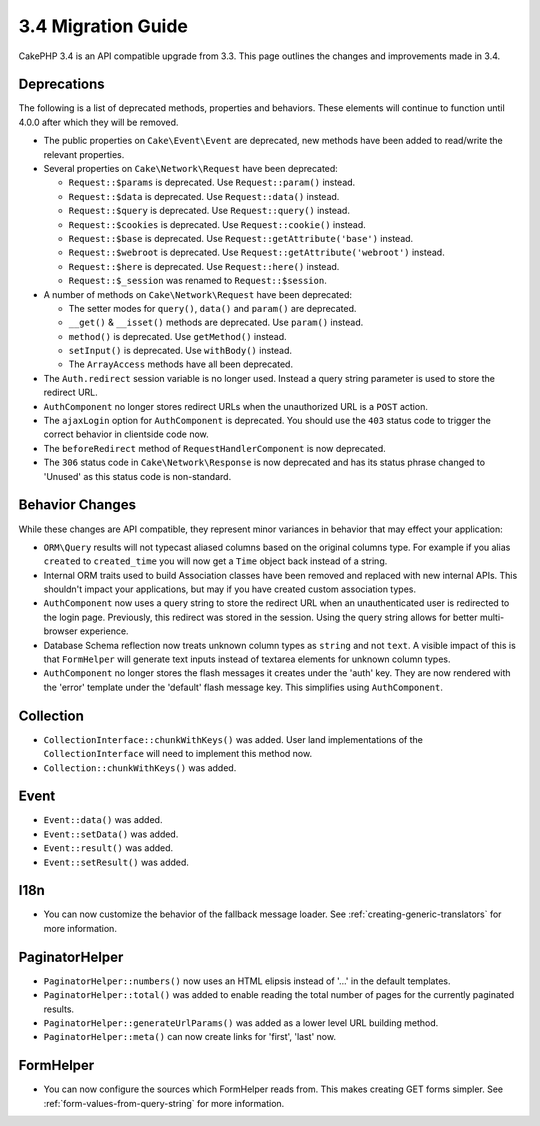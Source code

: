 3.4 Migration Guide
###################

CakePHP 3.4 is an API compatible upgrade from 3.3. This page outlines the
changes and improvements made in 3.4.

Deprecations
============

The following is a list of deprecated methods, properties and behaviors. These
elements will continue to function until 4.0.0 after which they will be removed.

* The public properties on ``Cake\Event\Event`` are deprecated, new methods have
  been added to read/write the relevant properties.
* Several properties on ``Cake\Network\Request`` have been deprecated:

  * ``Request::$params`` is deprecated. Use ``Request::param()`` instead.
  * ``Request::$data`` is deprecated. Use ``Request::data()`` instead.
  * ``Request::$query`` is deprecated. Use ``Request::query()`` instead.
  * ``Request::$cookies`` is deprecated. Use ``Request::cookie()`` instead.
  * ``Request::$base`` is deprecated. Use ``Request::getAttribute('base')`` instead.
  * ``Request::$webroot`` is deprecated. Use ``Request::getAttribute('webroot')`` instead.
  * ``Request::$here`` is deprecated. Use ``Request::here()`` instead.
  * ``Request::$_session`` was renamed to ``Request::$session``.

* A number of methods on ``Cake\Network\Request`` have been deprecated:

  * The setter modes for ``query()``, ``data()`` and ``param()`` are deprecated.
  * ``__get()`` & ``__isset()`` methods are deprecated. Use ``param()`` instead.
  * ``method()`` is deprecated. Use ``getMethod()`` instead.
  * ``setInput()`` is deprecated. Use ``withBody()`` instead.
  * The ``ArrayAccess`` methods have all been deprecated.

* The ``Auth.redirect`` session variable is no longer used. Instead a query
  string parameter is used to store the redirect URL.
* ``AuthComponent`` no longer stores redirect URLs when the unauthorized URL is
  a ``POST`` action.
* The ``ajaxLogin`` option for ``AuthComponent`` is deprecated. You should use the
  ``403`` status code to trigger the correct behavior in clientside code now.
* The ``beforeRedirect`` method of ``RequestHandlerComponent`` is now
  deprecated.
* The ``306`` status code in ``Cake\Network\Response`` is now deprecated and has
  its status phrase changed to 'Unused' as this status code is non-standard.

Behavior Changes
================

While these changes are API compatible, they represent minor variances in
behavior that may effect your application:

* ``ORM\Query`` results will not typecast aliased columns based on the original
  columns type. For example if you alias ``created`` to ``created_time`` you
  will now get a ``Time`` object back instead of a string.
* Internal ORM traits used to build Association classes have been removed and
  replaced with new internal APIs. This shouldn't impact your applications, but
  may if you have created custom association types.
* ``AuthComponent`` now uses a query string to store the redirect URL when an
  unauthenticated user is redirected to the login page. Previously, this redirect
  was stored in the session. Using the query string allows for better
  multi-browser experience.
* Database Schema reflection now treats unknown column types as ``string`` and
  not ``text``. A visible impact of this is that ``FormHelper`` will generate
  text inputs instead of textarea elements for unknown column types.
* ``AuthComponent`` no longer stores the flash messages it creates under the
  'auth' key. They are now rendered with the 'error' template under the
  'default' flash message key. This simplifies using ``AuthComponent``.

Collection
==========

* ``CollectionInterface::chunkWithKeys()`` was added. User land implementations
  of the ``CollectionInterface`` will need to implement this method now.
* ``Collection::chunkWithKeys()`` was added.

Event
=====

* ``Event::data()`` was added.
* ``Event::setData()`` was added.
* ``Event::result()`` was added.
* ``Event::setResult()`` was added.


I18n
====

* You can now customize the behavior of the fallback message loader. See
  :ref:`creating-generic-translators` for more information.

PaginatorHelper
===============

* ``PaginatorHelper::numbers()`` now uses an HTML elipsis instead of '...' in
  the default templates.
* ``PaginatorHelper::total()`` was added to enable reading the total number of
  pages for the currently paginated results.
* ``PaginatorHelper::generateUrlParams()`` was added as a lower level URL
  building method.
* ``PaginatorHelper::meta()`` can now create links for 'first', 'last' now.

FormHelper
==========

* You can now configure the sources which FormHelper reads from. This makes
  creating GET forms simpler. See :ref:`form-values-from-query-string` for more
  information.
